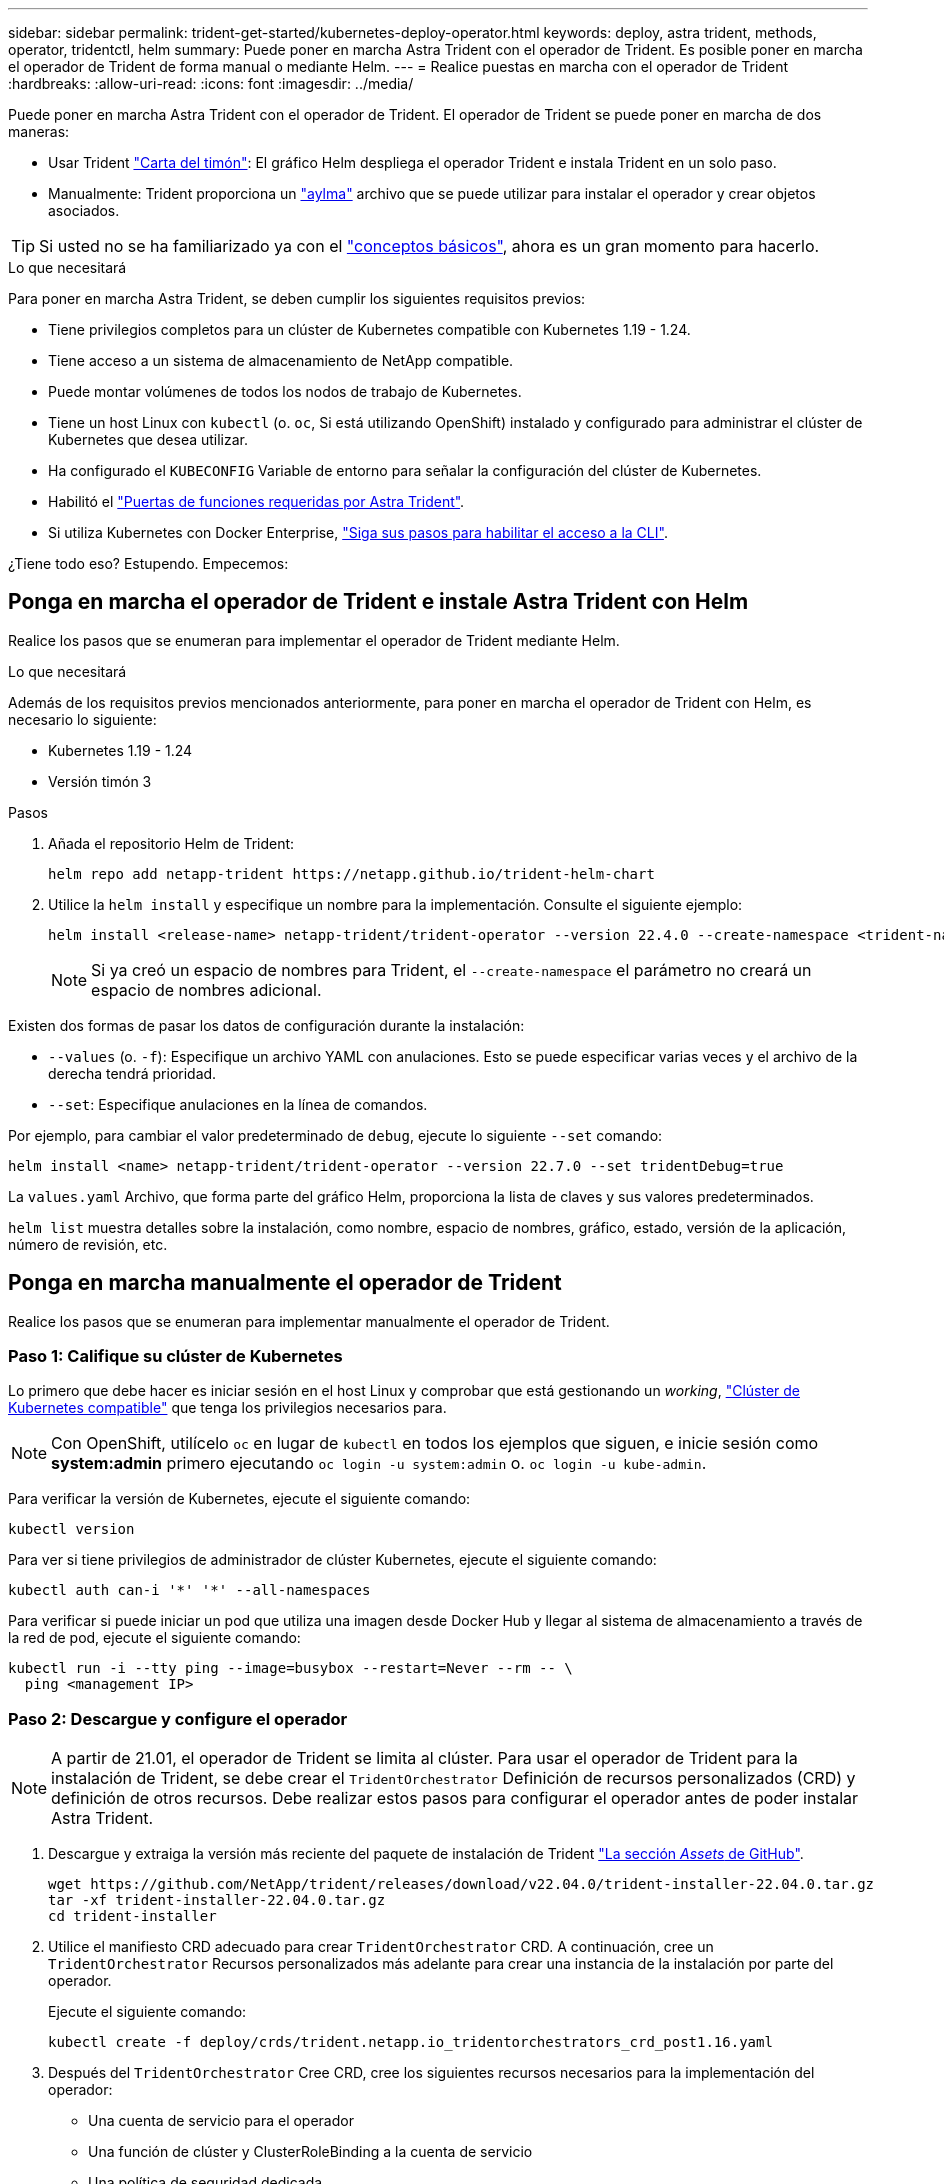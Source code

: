 ---
sidebar: sidebar 
permalink: trident-get-started/kubernetes-deploy-operator.html 
keywords: deploy, astra trident, methods, operator, tridentctl, helm 
summary: Puede poner en marcha Astra Trident con el operador de Trident. Es posible poner en marcha el operador de Trident de forma manual o mediante Helm. 
---
= Realice puestas en marcha con el operador de Trident
:hardbreaks:
:allow-uri-read: 
:icons: font
:imagesdir: ../media/


Puede poner en marcha Astra Trident con el operador de Trident. El operador de Trident se puede poner en marcha de dos maneras:

* Usar Trident link:https://artifacthub.io/packages/helm/netapp-trident/trident-operator["Carta del timón"^]: El gráfico Helm despliega el operador Trident e instala Trident en un solo paso.
* Manualmente: Trident proporciona un link:https://github.com/NetApp/trident/blob/master/deploy/bundle.yaml["aylma"^] archivo que se puede utilizar para instalar el operador y crear objetos asociados.



TIP: Si usted no se ha familiarizado ya con el link:../trident-concepts/intro.html["conceptos básicos"^], ahora es un gran momento para hacerlo.

.Lo que necesitará
Para poner en marcha Astra Trident, se deben cumplir los siguientes requisitos previos:

* Tiene privilegios completos para un clúster de Kubernetes compatible con Kubernetes 1.19 - 1.24.
* Tiene acceso a un sistema de almacenamiento de NetApp compatible.
* Puede montar volúmenes de todos los nodos de trabajo de Kubernetes.
* Tiene un host Linux con `kubectl` (o. `oc`, Si está utilizando OpenShift) instalado y configurado para administrar el clúster de Kubernetes que desea utilizar.
* Ha configurado el `KUBECONFIG` Variable de entorno para señalar la configuración del clúster de Kubernetes.
* Habilitó el link:requirements.html["Puertas de funciones requeridas por Astra Trident"^].
* Si utiliza Kubernetes con Docker Enterprise, https://docs.docker.com/ee/ucp/user-access/cli/["Siga sus pasos para habilitar el acceso a la CLI"^].


¿Tiene todo eso? Estupendo. Empecemos:



== Ponga en marcha el operador de Trident e instale Astra Trident con Helm

Realice los pasos que se enumeran para implementar el operador de Trident mediante Helm.

.Lo que necesitará
Además de los requisitos previos mencionados anteriormente, para poner en marcha el operador de Trident con Helm, es necesario lo siguiente:

* Kubernetes 1.19 - 1.24
* Versión timón 3


.Pasos
. Añada el repositorio Helm de Trident:
+
[listing]
----
helm repo add netapp-trident https://netapp.github.io/trident-helm-chart
----
. Utilice la `helm install` y especifique un nombre para la implementación. Consulte el siguiente ejemplo:
+
[listing]
----

helm install <release-name> netapp-trident/trident-operator --version 22.4.0 --create-namespace <trident-namespace>

----
+

NOTE: Si ya creó un espacio de nombres para Trident, el `--create-namespace` el parámetro no creará un espacio de nombres adicional.



Existen dos formas de pasar los datos de configuración durante la instalación:

* `--values` (o. `-f`): Especifique un archivo YAML con anulaciones. Esto se puede especificar varias veces y el archivo de la derecha tendrá prioridad.
* `--set`: Especifique anulaciones en la línea de comandos.


Por ejemplo, para cambiar el valor predeterminado de `debug`, ejecute lo siguiente `--set` comando:

[listing]
----
helm install <name> netapp-trident/trident-operator --version 22.7.0 --set tridentDebug=true
----
La `values.yaml` Archivo, que forma parte del gráfico Helm, proporciona la lista de claves y sus valores predeterminados.

`helm list` muestra detalles sobre la instalación, como nombre, espacio de nombres, gráfico, estado, versión de la aplicación, número de revisión, etc.



== Ponga en marcha manualmente el operador de Trident

Realice los pasos que se enumeran para implementar manualmente el operador de Trident.



=== Paso 1: Califique su clúster de Kubernetes

Lo primero que debe hacer es iniciar sesión en el host Linux y comprobar que está gestionando un _working_, link:requirements.html["Clúster de Kubernetes compatible"^] que tenga los privilegios necesarios para.


NOTE: Con OpenShift, utilícelo `oc` en lugar de `kubectl` en todos los ejemplos que siguen, e inicie sesión como *system:admin* primero ejecutando `oc login -u system:admin` o. `oc login -u kube-admin`.

Para verificar la versión de Kubernetes, ejecute el siguiente comando:

[listing]
----
kubectl version
----
Para ver si tiene privilegios de administrador de clúster Kubernetes, ejecute el siguiente comando:

[listing]
----
kubectl auth can-i '*' '*' --all-namespaces
----
Para verificar si puede iniciar un pod que utiliza una imagen desde Docker Hub y llegar al sistema de almacenamiento a través de la red de pod, ejecute el siguiente comando:

[listing]
----
kubectl run -i --tty ping --image=busybox --restart=Never --rm -- \
  ping <management IP>
----


=== Paso 2: Descargue y configure el operador


NOTE: A partir de 21.01, el operador de Trident se limita al clúster. Para usar el operador de Trident para la instalación de Trident, se debe crear el `TridentOrchestrator` Definición de recursos personalizados (CRD) y definición de otros recursos. Debe realizar estos pasos para configurar el operador antes de poder instalar Astra Trident.

. Descargue y extraiga la versión más reciente del paquete de instalación de Trident link:https://github.com/NetApp/trident/releases/latest["La sección _Assets_ de GitHub"^].
+
[listing]
----
wget https://github.com/NetApp/trident/releases/download/v22.04.0/trident-installer-22.04.0.tar.gz
tar -xf trident-installer-22.04.0.tar.gz
cd trident-installer
----
. Utilice el manifiesto CRD adecuado para crear `TridentOrchestrator` CRD. A continuación, cree un `TridentOrchestrator` Recursos personalizados más adelante para crear una instancia de la instalación por parte del operador.
+
Ejecute el siguiente comando:

+
[listing]
----
kubectl create -f deploy/crds/trident.netapp.io_tridentorchestrators_crd_post1.16.yaml
----
. Después del `TridentOrchestrator` Cree CRD, cree los siguientes recursos necesarios para la implementación del operador:
+
** Una cuenta de servicio para el operador
** Una función de clúster y ClusterRoleBinding a la cuenta de servicio
** Una política de seguridad dedicada
** El propio operador
+
El instalador de Trident contiene manifiestos para definir estos recursos. De forma predeterminada, el operador se implementa en la `trident` espacio de nombres. Si la `trident` el espacio de nombres no existe; utilice el manifiesto siguiente para crear uno.

+
[listing]
----
kubectl apply -f deploy/namespace.yaml
----


. Para desplegar el operador en un espacio de nombres distinto del predeterminado `trident` namespace, debe actualizar el `serviceaccount.yaml`, `clusterrolebinding.yaml` y.. `operator.yaml` manifiesta y genera tu `bundle.yaml`.
+
Ejecute el siguiente comando para actualizar los manifiestos de YAML y generar el `bundle.yaml` con el `kustomization.yaml`:

+
[listing]
----
kubectl kustomize deploy/ > deploy/bundle.yaml
----
+
Ejecute el comando siguiente para crear los recursos e implementar el operador:

+
[listing]
----
kubectl create -f deploy/bundle.yaml
----
. Para verificar el estado del operador después de la implementación, haga lo siguiente:
+
[listing]
----
kubectl get deployment -n <operator-namespace>

NAME               READY   UP-TO-DATE   AVAILABLE   AGE
trident-operator   1/1     1            1           3m
----
+
[listing]
----
kubectl get pods -n <operator-namespace>

NAME                              READY   STATUS             RESTARTS   AGE
trident-operator-54cb664d-lnjxh   1/1     Running            0          3m
----


La implementación del operador crea correctamente un pod que se ejecuta en uno de los nodos de trabajo del clúster.


IMPORTANT: Solo debe haber *una instancia* del operador en un clúster de Kubernetes. No cree varias implementaciones del operador Trident.



=== Paso 3: Crear `TridentOrchestrator` E instale Trident

Ahora está listo para instalar Astra Trident con el operador. Esto requerirá crear `TridentOrchestrator`. El instalador de Trident incluye definiciones de ejemplo para su creación `TridentOrchestrator`. Esto inicia una instalación en `trident` espacio de nombres.

[listing]
----
kubectl create -f deploy/crds/tridentorchestrator_cr.yaml
tridentorchestrator.trident.netapp.io/trident created

kubectl describe torc trident
Name:        trident
Namespace:
Labels:      <none>
Annotations: <none>
API Version: trident.netapp.io/v1
Kind:        TridentOrchestrator
...
Spec:
  Debug:     true
  Namespace: trident
Status:
  Current Installation Params:
    IPv6:                      false
    Autosupport Hostname:
    Autosupport Image:         netapp/trident-autosupport:21.04
    Autosupport Proxy:
    Autosupport Serial Number:
    Debug:                     true
    Image Pull Secrets:
    Image Registry:
    k8sTimeout:           30
    Kubelet Dir:          /var/lib/kubelet
    Log Format:           text
    Silence Autosupport:  false
    Trident Image:        netapp/trident:21.04.0
  Message:                  Trident installed  Namespace:                trident
  Status:                   Installed
  Version:                  v21.04.0
Events:
    Type Reason Age From Message ---- ------ ---- ---- -------Normal
    Installing 74s trident-operator.netapp.io Installing Trident Normal
    Installed 67s trident-operator.netapp.io Trident installed
----
El operador Trident le permite personalizar la manera en que se instala Astra Trident mediante los atributos del `TridentOrchestrator` espec. Consulte link:kubernetes-customize-deploy.html["Personalice su implementación de Trident"^].

El estado de `TridentOrchestrator` Indica si la instalación se realizó correctamente y muestra la versión de Trident instalada.

[cols="2"]
|===
| Estado | Descripción 


| Instalación | El operador está instalando Astra Trident con este método `TridentOrchestrator` CR. 


| Instalado | Astra Trident se ha instalado correctamente. 


| Desinstalando | El operador está desinstalando Astra Trident, porque
`spec.uninstall=true`. 


| Desinstalado | Astra Trident se desinstala. 


| Error | El operador no pudo instalar, aplicar parches, actualizar o desinstalar Astra Trident; el operador intentará recuperarse automáticamente de este estado. Si este estado continúa, necesitará solucionar problemas. 


| Actualizando | El operador está actualizando una instalación existente. 


| Error | La `TridentOrchestrator` no se utiliza. Otro ya existe. 
|===
Durante la instalación, el estado de `TridentOrchestrator` cambios de `Installing` para `Installed`. Si observa la `Failed` y el operador no puede recuperar por sí solo, debe comprobar los registros del operador. Consulte link:../troubleshooting.html["resolución de problemas"^] sección.

Puede confirmar si la instalación de Astra Trident se ha completado examinando los pods que se han creado:

[listing]
----
kubectl get pod -n trident

NAME                                READY   STATUS    RESTARTS   AGE
trident-csi-7d466bf5c7-v4cpw        5/5     Running   0           1m
trident-csi-mr6zc                   2/2     Running   0           1m
trident-csi-xrp7w                   2/2     Running   0           1m
trident-csi-zh2jt                   2/2     Running   0           1m
trident-operator-766f7b8658-ldzsv   1/1     Running   0           3m
----
También puede utilizar `tridentctl` Para comprobar la versión de Astra Trident instalada.

[listing]
----
./tridentctl -n trident version

+----------------+----------------+
| SERVER VERSION | CLIENT VERSION |
+----------------+----------------+
| 21.04.0        | 21.04.0        |
+----------------+----------------+
----
Ahora puede Adelante y crear un back-end. Consulte link:kubernetes-postdeployment.html["tareas posteriores a la implementación"^].


TIP: Para obtener información sobre la solución de problemas durante la implementación, consulte link:../troubleshooting.html["resolución de problemas"^] sección.
